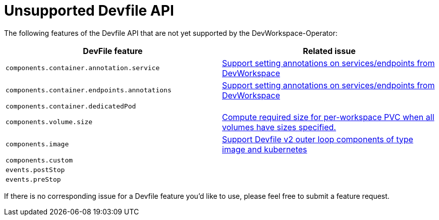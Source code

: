 # Unsupported Devfile API

The following features of the Devfile API that are not yet supported by the DevWorkspace-Operator:

[options="header"]
|================================================================================================================================================================================================
| DevFile feature                               | Related issue                                                                                                                                  
| `components.container.annotation.service`     | https://github.com/devfile/devworkspace-operator/issues/799[Support setting annotations on services/endpoints from DevWorkspace]               
| `components.container.endpoints.annotations`  | https://github.com/devfile/devworkspace-operator/issues/799[Support setting annotations on services/endpoints from DevWorkspace]               
| `components.container.dedicatedPod`           |                                                                                                                                                
| `components.volume.size`                      | https://github.com/devfile/devworkspace-operator/issues/947[Compute required size for per-workspace PVC when all volumes have sizes specified.]
| `components.image`                            | https://github.com/eclipse/che/issues/21186[Support Devfile v2 outer loop components of type image and kubernetes]                             
| `components.custom`                           |                                                                                                                                                
| `events.postStop`                             |                                                                                                                                                
| `events.preStop`                              |                                                                                                                                                                                             
|================================================================================================================================================================================================

If there is no corresponding issue for a Devfile feature you'd like to use, please feel free to submit a feature request.